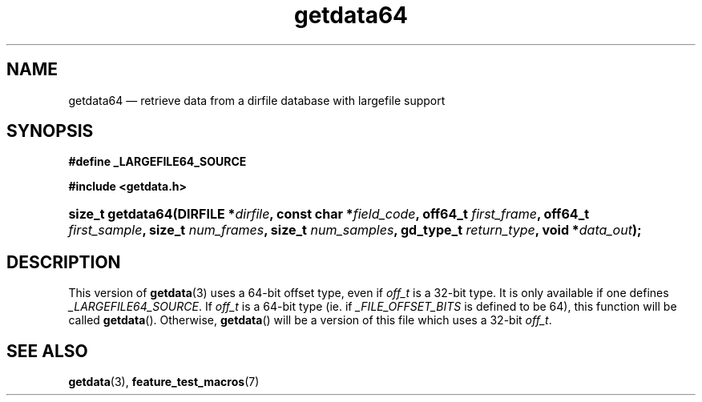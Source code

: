 .\" getdata64.3.  The getdata64 man page.
.\"
.\" (C) 2008 D. V. Wiebe
.\"
.\""""""""""""""""""""""""""""""""""""""""""""""""""""""""""""""""""""""""
.\"
.\" This file is part of the GetData project.
.\"
.\" This program is free software; you can redistribute it and/or modify
.\" it under the terms of the GNU General Public License as published by
.\" the Free Software Foundation; either version 2 of the License, or
.\" (at your option) any later version.
.\"
.\" The GNU C Library is distributed in the hope that it will be useful,
.\" but WITHOUT ANY WARRANTY; without even the implied warranty of
.\" MERCHANTABILITY or FITNESS FOR A PARTICULAR PURPOSE.  See the GNU
.\" Lesser General Public License for more details.
.\"
.\" You should have received a copy of the GNU Lesser General Public
.\" License along with the GNU C Library; if not, write to the Free
.\" Software Foundation, Inc., 59 Temple Place, Suite 330, Boston, MA
.\" 02111-1307 USA.
.\"
.TH getdata64 3 "16 August 2008" "Version 0.3.0" "GETDATA"
.SH NAME
getdata64 \(em retrieve data from a dirfile database with largefile support
.SH SYNOPSIS
.B #define _LARGEFILE64_SOURCE

.B #include <getdata.h>
.HP
.nh
.ad l
.BI "size_t getdata64(DIRFILE *" dirfile ", const char *" field_code ", off64_t"
.IB first_frame ", off64_t " first_sample ", size_t " num_frames ", size_t"
.IB num_samples ", gd_type_t " return_type ", void *" data_out );
.hy
.ad n
.SH DESCRIPTION
This version of
.BR getdata (3)
uses a 64-bit offset type, even if
.I off_t
is a 32-bit type.  It is only available if one defines
.IR _LARGEFILE64_SOURCE .
If
.I off_t
is a 64-bit type (ie. if
.I _FILE_OFFSET_BITS
is defined to be 64), this function will be called
.BR getdata ().
Otherwise,
.BR getdata ()
will be a version of this file which uses a 32-bit
.IR off_t .
.SH SEE ALSO
.BR getdata (3),
.BR feature_test_macros (7)
